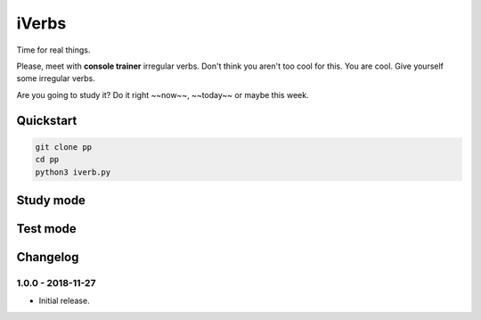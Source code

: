 ======
iVerbs
======

Time for real things.
 
Please, meet with **console trainer** irregular verbs. Don't think you aren't too cool for this. You are cool. Give yourself some irregular verbs. 

Are you going to study it? Do it right ~~now~~, ~~today~~ or maybe this week.

Quickstart
==========

.. code:: bash

	git clone pp
	cd pp
	python3 iverb.py

Study mode
==========

.. image:: https://i.gifer.com/cqx.gif
   :alt: Foo Bar


Test mode
=========



Changelog
=========

1.0.0 - 2018-11-27
------------------

* Initial release.

